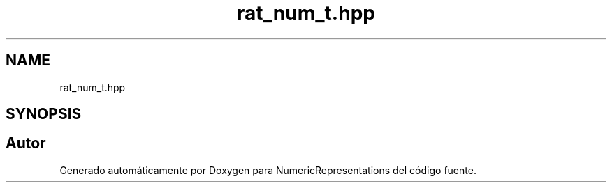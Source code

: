 .TH "rat_num_t.hpp" 3 "Lunes, 2 de Enero de 2023" "NumericRepresentations" \" -*- nroff -*-
.ad l
.nh
.SH NAME
rat_num_t.hpp
.SH SYNOPSIS
.br
.PP
.SH "Autor"
.PP 
Generado automáticamente por Doxygen para NumericRepresentations del código fuente\&.

